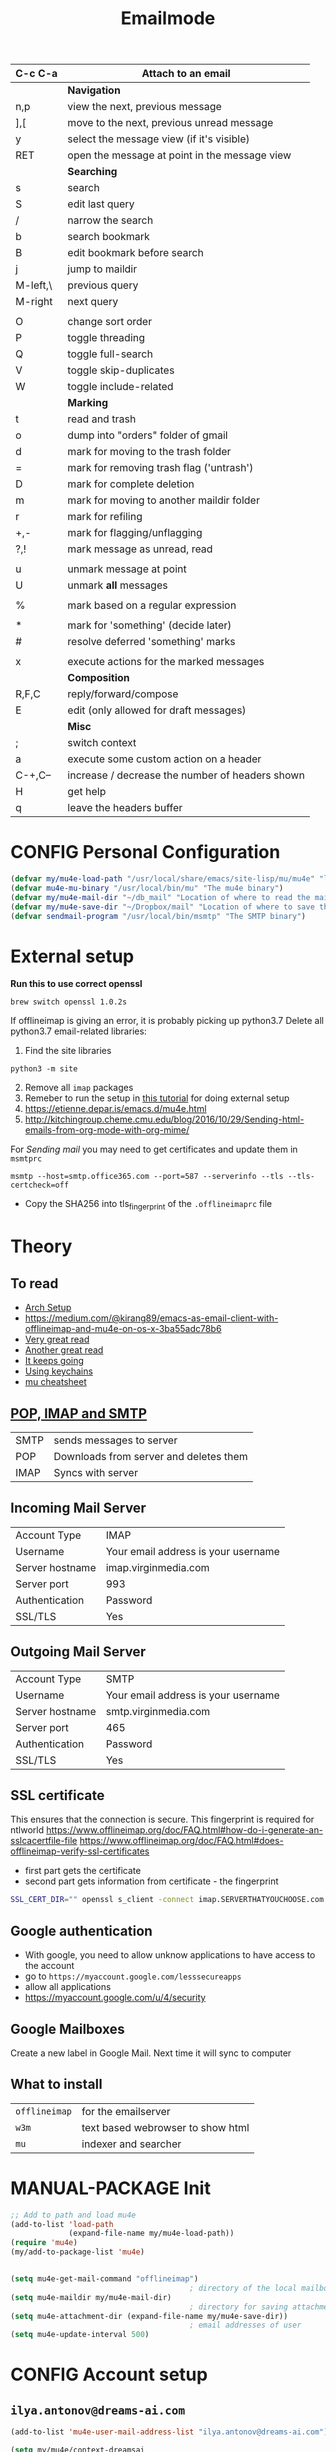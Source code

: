 #+TITLE: Emailmode
#+STARTUP: overview
#+PROPERTY: header-args :tangle yes

| C-c C-a  | Attach to an email                              |
|----------+-------------------------------------------------|
|          | *Navigation*                                    |
| n,p      | view the next, previous message                 |
| ],[      | move to the next, previous unread message       |
| y        | select the message view (if it's visible)       |
| RET      | open the message at point in the message view   |
|          | *Searching*                                     |
|----------+-------------------------------------------------|
| s        | search                                          |
| S        | edit last query                                 |
| /        | narrow the search                               |
| b        | search bookmark                                 |
| B        | edit bookmark before search                     |
| j        | jump to maildir                                 |
| M-left,\ | previous query                                  |
| M-right  | next query                                      |
|          |                                                 |
| O        | change sort order                               |
| P        | toggle threading                                |
| Q        | toggle full-search                              |
| V        | toggle skip-duplicates                          |
| W        | toggle include-related                          |
|          | *Marking*                                       |
|----------+-------------------------------------------------|
| t        | read and trash                                  |
| o        | dump into "orders" folder of gmail              |
| d        | mark for moving to the trash folder             |
| =        | mark for removing trash flag ('untrash')        |
| D        | mark for complete deletion                      |
| m        | mark for moving to another maildir folder       |
| r        | mark for refiling                               |
| +,-      | mark for flagging/unflagging                    |
| ?,!      | mark message as unread, read                    |
|          |                                                 |
| u        | unmark message at point                         |
| U        | unmark *all* messages                           |
|          |                                                 |
| %        | mark based on a regular expression              |
|          |                                                 |
| *        | mark for 'something' (decide later)             |
| #        | resolve deferred 'something' marks              |
|          |                                                 |
| x        | execute actions for the marked messages         |
|          | *Composition*                                   |
|----------+-------------------------------------------------|
| R,F,C    | reply/forward/compose                           |
| E        | edit (only allowed for draft messages)          |
|          | *Misc*                                          |
|----------+-------------------------------------------------|
| ;        | switch context                                  |
| a        | execute some custom action on a header          |
| C-+,C--  | increase / decrease the number of headers shown |
| H        | get help                                        |
| q        | leave the headers buffer                        |
* CONFIG Personal Configuration
#+BEGIN_SRC emacs-lisp
  (defvar my/mu4e-load-path "/usr/local/share/emacs/site-lisp/mu/mu4e" "location of the emacs mu4e package")
  (defvar mu4e-mu-binary "/usr/local/bin/mu" "The mu4e binary")
  (defvar my/mu4e-mail-dir "~/db_mail" "Location of where to read the mail from")
  (defvar my/mu4e-save-dir "~/Dropbox/mail" "Location of where to save the mail attachement")
  (defvar sendmail-program "/usr/local/bin/msmtp" "The SMTP binary")
 #+END_SRC

* External setup
*Run this to use correct openssl*
#+BEGIN_SRC shell :tangle no
  brew switch openssl 1.0.2s
 #+END_SRC
If offlineimap is giving an error, it is probably picking up python3.7
Delete all python3.7 email-related libraries:
1. Find the site libraries
#+BEGIN_SRC shell :tangle no
  python3 -m site
 #+END_SRC
2. [@2] Remove all =imap= packages
3. Remeber to run the setup in [[https://www.djcbsoftware.nl/code/mu/mu4e/Getting-started.html#Getting-started][this tutorial]] for doing external setup
4. https://etienne.depar.is/emacs.d/mu4e.html
5. http://kitchingroup.cheme.cmu.edu/blog/2016/10/29/Sending-html-emails-from-org-mode-with-org-mime/

For [[*Sending mail][Sending mail]] you may need to get certificates and update them in =msmtprc=
#+BEGIN_SRC shell :tangle no
  msmtp --host=smtp.office365.com --port=587 --serverinfo --tls --tls-certcheck=off
 #+END_SRC
- Copy the SHA256 into tls_fingerprint of the =.offlineimaprc= file

* Theory
** To read
- [[https://kkatsuyuki.github.io/notmuch-conf/][Arch Setup]]
- [[https://medium.com/@kirang89/emacs-as-email-client-with-offlineimap-and-mu4e-on-os-x-3ba55adc78b6]]
- [[http://cachestocaches.com/2017/3/complete-guide-email-emacs-using-mu-and-][Very great read]]
- [[https://notanumber.io/2016-10-03/better-email-with-mu4e/][Another great read]]
- [[https://vxlabs.com/2014/06/06/configuring-emacs-mu4e-with-nullmailer-offlineimap-and-multiple-identities/][It keeps going]]
- [[https://ict4g.net/adolfo/notes/2014/12/27/emacs-imap.html][Using keychains]]
- [[https://www.djcbsoftware.nl/code/mu/cheatsheet.html][mu cheatsheet]]
** [[https://www.jscape.com/blog/smtp-vs-imap-vs-pop3-difference][POP, IMAP and SMTP]]
| SMTP | sends messages to server               |
| POP  | Downloads from server and deletes them |
| IMAP | Syncs with server                     |

** Incoming Mail Server
| Account Type    | IMAP                                |
| Username        | Your email address is your username |
| Server hostname | imap.virginmedia.com                |
| Server port     | 993                                 |
| Authentication  | Password                            |
| SSL/TLS         | Yes                                 |
** Outgoing Mail Server
| Account Type    | SMTP                                |
| Username        | Your email address is your username |
| Server hostname | smtp.virginmedia.com                |
| Server port     | 465                                 |
| Authentication  | Password                            |
| SSL/TLS         | Yes                                 |
** SSL certificate
This ensures that the connection is secure. This fingerprint is required for ntlworld
[[https://www.offlineimap.org/doc/FAQ.html#how-do-i-generate-an-sslcacertfile-file]]
https://www.offlineimap.org/doc/FAQ.html#does-offlineimap-verify-ssl-certificates

- first part gets the certificate
- second part gets information from certificate - the fingerprint

#+BEGIN_SRC sh :tangle no
  SSL_CERT_DIR="" openssl s_client -connect imap.SERVERTHATYOUCHOOSE.com:993 < /dev/null 2>/dev/null | openssl x509 -fingerprint -noout -text -in /dev/stdin
#+END_SRC

** Google authentication
- With google, you need to allow unknow applications to have access to the account
- go to =https://myaccount.google.com/lesssecureapps=
- allow all applications
- https://myaccount.google.com/u/4/security

** Google Mailboxes
Create a new label in Google Mail. Next time it will sync to computer
** What to install
| =offlineimap= | for the emailserver               |
| =w3m=         | text based webrowser to show html |
| =mu=          | indexer and searcher              |
* MANUAL-PACKAGE Init
#+BEGIN_SRC emacs-lisp
  ;; Add to path and load mu4e
  (add-to-list 'load-path
               (expand-file-name my/mu4e-load-path))
  (require 'mu4e)
  (my/add-to-package-list 'mu4e)


  (setq mu4e-get-mail-command "offlineimap")
                                          ; directory of the local mailboxes
  (setq mu4e-maildir my/mu4e-mail-dir)
                                          ; directory for saving attachments
  (setq mu4e-attachment-dir (expand-file-name my/mu4e-save-dir))
                                          ; email addresses of user
  (setq mu4e-update-interval 500)
 #+END_SRC
* CONFIG Account setup
** =ilya.antonov@dreams-ai.com=
#+BEGIN_SRC emacs-lisp
  (add-to-list 'mu4e-user-mail-address-list "ilya.antonov@dreams-ai.com")

  (setq my/mu4e/context-dreamsai
        (make-mu4e-context
         :name "dreams-ai"
         :enter-func (lambda () (message "Entering Dreams ☁"))
         :leave-func (lambda () (message "Entering Dreams ☁"))
         :match-func (lambda (msg)
                       (when msg
                         (mu4e-message-contact-field-matches
                          msg (list :to :from :cc) "ilya.antonov@dreams-ai.com")))
         :vars '((user-mail-address . "ilya.antonov@dreams-ai.com")
                 (user-full-name . "Ilya Antonov (Dreams-AI)")
                 ;; (mu4e-sent-messages-behavior 'delete)
                 (mu4e-sent-folder . "/ilya_DREAMSAI/[Gmail].Sent Mail")
                 (mu4e-drafts-folder . "/ilya_DREAMSAI/[Gmail].Drafts")
                 (mu4e-trash-folder . "/ilya_DREAMSAI/[Gmail].Bin")
                 (mu4e-refile-folder . "/ilya_DREAMSAI/[Gmail].Starred")
                 (mu4e-compose-signature . (concat
                                            "\n\n"
                                            "Physics Handyman\n\n"
                                            "+825 56856958\n\n"
                                            "☁ DREAMSAI"))
                 (mu4e-compose-format-flowed . t))))
 #+END_SRC
** =ilya.antonov24@ntlworld=
#+BEGIN_SRC emacs-lisp
  (add-to-list 'mu4e-user-mail-address-list "ilya.antonov24@ntlworld")
  (setq my/mu4e/context-ntlworld
        (make-mu4e-context
         :name "ntlworld"
         :enter-func (lambda () (mu4e-message "Entering NTLWORLD"))
         :leave-func (lambda () (mu4e-message "Leaving NTLWORLD"))
         :match-func (lambda (msg)
                       (when msg
                         (mu4e-message-contact-field-matches
                          msg (list :to :from :cc) "ilya.antonov24@ntlworld.com")))
         :vars '((user-mail-address . "ilya.antonov24@ntlworld.com")
                 (user-full-name . "Ilya Antonov (NTLWORLD)")
                 ;; (mu4e-sent-messages-behavior 'delete)
                 (mu4e-sent-folder . "/ilya_NTLWORLD/Sent")
                 (mu4e-drafts-folder . "/ilya_NTLWORLD/Drafts")
                 (mu4e-trash-folder . "/ilya_NTLWORLD/Trash")
                 (mu4e-refile-folder . "/ilya_NTLWORLD/Archive")
                 (mu4e-compose-signature . (concat
                                            "Ilya Antonov,\n"
                                            "⦿ NTLWORLD\n"))
                 (mu4e-compose-format-flowed . nil))))
 #+END_SRC
** =antonov.ilya225@gmail.com=
#+BEGIN_SRC emacs-lisp
  (add-to-list 'mu4e-user-mail-address-list "antonov.ilya225@gmail.com")

  (setq my/mu4e/context-gmail
        (make-mu4e-context
         :name "gmail"
         :enter-func (lambda () (mu4e-message "Entering GMAIL"))
         :leave-func (lambda () (mu4e-message "Leaving GMAIL"))
         :match-func (lambda (msg)
                       (when msg
                         (mu4e-message-contact-field-matches
                          msg (list :to :from :cc) "antonov.ilya225@gmail.com")))
         :vars '((user-mail-address . "antonov.ilya225@gmail.com")
                 (user-full-name . "Ilya Antonov (GMAIL)")
                 ;; (mu4e-sent-messages-behavior 'delete)
                 (mu4e-sent-folder . "/ilya_GMAIL/[Gmail].Sent Mail")
                 (mu4e-drafts-folder . "/ilya_GMAIL/[Gmail].Drafts")
                 (mu4e-trash-folder . "/ilya_GMAIL/[Gmail].Bin")
                 (mu4e-refile-folder . "/ilya_GMAIL/[Gmail].Starred")
                 (mu4e-compose-signature . (concat
                                            "Ilya Antonov,\n"
                                            "⦿ GMAIL\n"))
                 (mu4e-compose-format-flowed . nil))))
#+END_SRC
** =ilya.antonov.2013@live.rhul.ac.uk=
#+BEGIN_SRC emacs-lisp
  (add-to-list 'mu4e-user-mail-address-list "ilya.antonov.2013@live.rhul.ac.uk")
  (setq my/mu4e/context-outlook
        (make-mu4e-context
         :name "outlook"
         :enter-func (lambda () (mu4e-message "Entering OUTLOOK"))
         :leave-func (lambda () (mu4e-message "Leaving OUTLOOK"))
         :match-func (lambda (msg)
                       (when msg
                         (mu4e-message-contact-field-matches
                          msg '(list :from :to :cc :bcc) "ilya.antonov.2013@live.rhul.ac.uk")))
         :vars '((user-mail-address . "ilya.antonov.2013@live.rhul.ac.uk")
                 (user-full-name . "Ilya Antonov (OUTLOOK)")
                 (mu4e-sent-folder . "/ilya_OUTLOOK/Sent Items")
                 (mu4e-drafts-folder . "/ilya_OUTLOOK/Drafts")
                 (mu4e-trash-folder . "/ilya_OUTLOOK/Deleted Items")
                 (mu4e-refile-folder . "/ilya_OUTLOOK/Archive")
                 (mu4e-compose-signature . (concat
                                            "\nPhD Student\n\n"
                                            "*Royal Holloway University of London*"))
                 (mu4e-compose-format-flowed . nil))))
#+END_SRC
** Loading in accounts
#+BEGIN_SRC emacs-lisp
                                          ; always ask for context when sending mail
  (setq mu4e-context-policy 'pick-first)
  (setq mu4e-compose-context-policy 'always-ask)

  (setq mu4e-contexts
        (list
         my/mu4e/context-dreamsai
         my/mu4e/context-ntlworld
         my/mu4e/context-gmail
         my/mu4e/context-outlook))
 #+END_SRC
* CONFIG Main menu
** Main menu
#+BEGIN_SRC emacs-lisp
  (setq mu4e-maildir-shortcuts
        '(("/ilya_DREAMSAI/INBOX" . ?d)
          ("/ilya_GMAIL/INBOX" . ?g)
          ("/ilya_NTLWORLD/INBOX" . ?n)
          ("/ilya_OUTLOOK/INBOX" . ?l)))
 #+END_SRC
** Bookmarks - common go to items
#+BEGIN_SRC emacs-lisp
  ;; (setq mu4e-bookmarks '(("flag:unread" "Unread messages" ?u)
  ;;                        ("date:today..now" "Today's messages" ?t)
  ;;                        ("date:7d..now" "Last 7 days" ?w)
  ;;                        ("mime:image/*" "Messages with images" ?p)))
                                          ; display all inbox emails
  (add-to-list 'mu4e-bookmarks
               (make-mu4e-bookmark
                :name "All Inboxes"
                :query "maildir:/ilya_GMAIL/INBOX OR maildir:/ilya_NTLWORLD/INBOX OR maildir:/ilya_OUTLOOK/INBOX OR maildir:/ilya_DREAMSAI/INBOX"
                :key ?i))
                                          ; display all flagged emails
  (add-to-list 'mu4e-bookmarks
               (make-mu4e-bookmark
                :name "All Archives"
                :query "maildir:/ilya_GMAIL/[Gmail].Starred OR maildir:/ilya_NTLWORLD/Archive OR maildir:/ilya_OUTLOOK/Archive OR maildir:/ilya_DREAMSAI/[Gmail].Starred"
                :key ?a))
 #+END_SRC
* View
** Show full address
#+BEGIN_SRC emacs-lisp
  (setq mu4e-view-show-addresses t)
 #+END_SRC
** Header view
#+BEGIN_SRC emacs-lisp
  (setq mu4e-headers-fields
        '( (:human-date          .  10)
           (:flags         .   6)
           (:from-or-to          .  30)
           (:size		 .  8)
           (:subject       .  nil)))

  (setq mu4e-split-view 'horizontal)
                                          ; allow fancy chars in the first column
  (setq mu4e-use-fancy-chars nil)

 #+END_SRC
** Images
#+BEGIN_SRC emacs-lisp
  (setq mu4e-view-show-images t)
                                          ; hook imagemagick if it was installed with emacs
  (when (fboundp 'imagemagick-register-types)
    (imagemagick-register-types))
 #+END_SRC
** HTML Rendering
One of the following options can be chosen to preview html
- html2text -utf8 -width 72
- textutil -stdin -format html -convert txt -stdout
- html2markdown | grep -v '&nbsp_place_holder;' (Requires html2text pypi)
- w3m -dump -cols 80 -T text/html *fastest from my experience*
- custom command that opens messages that are too big in a browser
#+BEGIN_SRC emacs-lisp
  (defun my-mu4e-html2text (msg)
    "My html2text function; shows short message inline, show
  long messages in some external browser (see `browse-url-generic-program')."
    (let ((html (or (mu4e-message-field msg :body-html) "")))
      (if (> (length html) 20000)
          (progn
            (mu4e-action-view-in-browser msg)
            "[Viewing message in external browser]")
        (mu4e-shr2text msg))))
  ;; (setq mu4e-html2text-command 'my-mu4e-html2text)

  (setq mu4e-html2text-command "textutil -stdin -format html -convert txt -stdout")
  ;; (setq mu4e-html2text-command "w3m -T text/html")
  ;; (setq mu4e-html2text-command "w3m -dump -T text/html -cols 72 -o display_link_number=true -o display_image=false -o ignore_null_img_alt=true")

  ;; (my/add-dependency "html2text")
  ;; (setq mu4e-html2text-command "html2text -utf8 -width 72")
 #+END_SRC
** Start in new frame (optional)
#+BEGIN_SRC emacs-lisp
  (defun my/mu4e-in-new-frame ()
    "Start mu4e in new frame"
    (interactive)
    (select-frame (make-frame))
    (mu4e))
 #+END_SRC
** Open in browser
#+BEGIN_SRC emacs-lisp
  (add-to-list 'mu4e-view-actions '("web-view" . mu4e-action-view-in-browser) t)
 #+END_SRC
* CONFIG Customized marking actions
** Read and delete
#+BEGIN_SRC emacs-lisp
  (add-to-list 'mu4e-marks
               '(read-and-trash
                 :char       "✘"
                 :prompt     "wRead and Trash?"
                 :show-target (lambda (target) "Read and Trash")
                 :action      (lambda (docid msg target)
                                          ;remove [u]nread and [N]ew → Mark as [S]een and [T]rash
                                (mu4e~proc-move docid nil "+S+T-u-N"))))

  (mu4e~headers-defun-mark-for read-and-trash)
  (define-key mu4e-headers-mode-map (kbd "t") 'mu4e-headers-mark-for-read-and-trash)
 #+END_SRC
** Dump order
#+BEGIN_SRC emacs-lisp
  (add-to-list 'mu4e-marks
               '(dump-order
                 :char       ("o" . "🐋")
                 :prompt     "wPlace into order?"
                 :show-target (lambda (target) "Order")
                 :action      (lambda (docid msg target)
                                          ;remove [u]nread and [N]ew → Mark as [S]een. move to the orders directory
                                (mu4e~proc-move docid "/ilya_GMAIL/Orders" "+S-u-N"))))

  (mu4e~headers-defun-mark-for dump-order)
  (define-key mu4e-headers-mode-map (kbd "o") 'mu4e-headers-mark-for-dump-order)
 #+END_SRC
** Expenses
#+BEGIN_SRC emacs-lisp
  (add-to-list 'mu4e-marks
               '(expenses-dreamsai
                 :char       ("e" . "💰")
                 :prompt     "wMark as expense"
                 :show-target (lambda (target) "Expenses ☁")
                 :action      (lambda (docid msg target)
                                          ;remove [u]nread and [N]ew → Mark as [S]een. move to the orders directory
                                (mu4e~proc-move docid "/ilya_DREAMSAI/Expenses" "+S-u-N"))))

  (mu4e~headers-defun-mark-for expenses-dreamsai)
  (define-key mu4e-headers-mode-map (kbd "e") 'mu4e-headers-mark-for-expenses-dreamsai)
 #+END_SRC

* PACKAGE Alert
#+BEGIN_SRC emacs-lisp
  (use-package mu4e-alert
    :ensure t
    :after mu4e
    :init (my/add-to-package-list 'mu4e-alert)
    (setq mu4e-alert-interesting-mail-query
          (concat
           "flag:unread maildir:/ilya_NTLWORLD/INBOX "
           "OR "
           "flag:unread maildir:/ilya_GMAIL/INBOX "
           "OR "
           "flag:unread maildir:/ilya_DREAMSAI/INBOX "
           " OR "
           "flag:unread maildir:/ilya_OUTLOOK/INBOX"
           ))
    (mu4e-alert-enable-mode-line-display))

                                          ; alrt to refresh every 60 seconds
  (defun my/mu4e-alert-mode-line ()
    (interactive)
    (mu4e~proc-kill)
    (mu4e-alert-enable-mode-line-display))
  (run-with-timer 0 60 'my/mu4e-alert-mode-line)
 #+END_SRC
* Sending mail
#+BEGIN_SRC emacs-lisp
  (my/add-dependency "gnupg")
 #+END_SRC
** Citation when replying
#+BEGIN_SRC emacs-lisp
  (setq message-citation-line-format "%N @ %Y-%m-%d %H:%M %Z:\n")
  (setq message-citation-line-function 'message-insert-formatted-citation-line)
 #+END_SRC
** MANUAL-PACKAGE Editing with org-mu4e
#+BEGIN_SRC emacs-lisp
                                          ; installed with mu4e
  (require 'org-mu4e)
  (use-package org-mime
    :ensure t)
                                          ; add the hook
  (add-hook 'mu4e-compose-mode-hook 'org-mu4e-compose-org-mode)

  (setq org-mu4e-link-query-in-headers-mode nil)

  (defun my/mu4e-htmlize-and-send ()
    "When in an org-mu4e-compose-org-mode message, htmlize and send it."
    (interactive)
    (when (member 'org~mu4e-mime-switch-headers-or-body post-command-hook)
      (org-mime-htmlize)
      (message-send-and-exit)))

  (add-hook 'org-ctrl-c-ctrl-c-hook 'my/mu4e-htmlize-and-send t)
 #+END_SRC
** How to send mail
#+BEGIN_SRC emacs-lisp
  (setq message-send-mail-function (function message-send-mail-with-sendmail))
                                          ; Use the correct account context when sending mail based on the from header.
  (setq message-sendmail-envelope-from 'header)
 #+END_SRC
* =my/mu4e-compose-org-mail= (Composing from anywhere)
#+BEGIN_SRC emacs-lisp
  (defun my/mu4e-compose-org-mail ()
    (interactive)
    (mu4e-compose-new)
    (org-mu4e-compose-org-mode))
 #+END_SRC
* Syncing mail
** =my/epa-decrypt-file=
Because we need a gpg password already in the cache to access the imap servers
I run a dummy command on a dummy file that prompts for the password

#+BEGIN_SRC emacs-lisp
  (defun my/epa-decrypt-file (decrypt-file &optional plain-file)
    "Decrypt DECRYPT-FILE into PLAIN-FILE.
    If you do not specify PLAIN-FILE, this functions prompts for the value to use."
    (interactive
     (let* ((file (read-file-name "File to decrypt: "))
            (plain (epa-read-file-name file)))
       (list file plain)))
    (or plain-file (setq plain-file (epa-read-file-name decrypt-file)))
    (setq decrypt-file (expand-file-name decrypt-file))

    (let ((context (epg-make-context epa-protocol)))
      (epg-context-set-passphrase-callback context
                                           #'epa-passphrase-callback-function)
      (epg-context-set-progress-callback context
                                         (cons
                                          #'epa-progress-callback-function
                                          (format "Decrypting %s..."
                                                  (file-name-nondirectory decrypt-file))))
      (setf (epg-context-pinentry-mode context) epa-pinentry-mode)
      (message "Decrypting %s..." (file-name-nondirectory decrypt-file))
      (condition-case error
          (epg-decrypt-file context decrypt-file plain-file)
        (error
         (epa-display-error context)
         (signal (car error) (cdr error))))))

  (add-hook 'message-send-hook (lambda ()
                                 (my/epa-decrypt-file (my/config-file-path-evaluate "my-files/gpg/load_password_dummy_file.gpg")
                                                      "/dev/null")))
 #+END_SRC

** =my/update-mu4e=
 #+BEGIN_SRC emacs-lisp
   (defun my/mu4e/update ()
     (interactive)
     (let ((last-venv pyvenv-virtual-env-name))

       ;; (message (concat ">>>> Set my/python/last-venv to " last-venv))
       ;; (pyvenv-workon "imap")
       (pyvenv-deactivate)
       ;; (message ">>>> deactivated")

       (exec-path-from-shell-initialize)

       ;; (message ">>>> decrypting dummy file")
       (my/epa-decrypt-file (my/config-file-path-evaluate "my-files/gpg/load_password_dummy_file.gpg")
                            "/dev/null")

       ;; (message ">>>> updating")
       (mu4e-update-mail-and-index t)

       (message (concat " (((cringe incoming))) " last-venv))
       (pyvenv-workon last-venv)
       ))
 #+END_SRC
* Keybindings
#+BEGIN_SRC emacs-lisp
  (define-key my/keymap (kbd "m") (function mu4e))
  (define-key my/keymap (kbd "M") (function my/mu4e-in-new-frame))
  (define-key my/keymap (kbd "C") (function my/mu4e-compose-org-mail))
  (define-key my/keymap (kbd "u") (function my/mu4e/update))
  (define-key mu4e-main-mode-map (kbd "U") (function my/mu4e/update))
  (define-key mu4e-main-mode-map (kbd "C") (function my/mu4e-compose-org-mail))
 #+END_SRC
* Testing
#+BEGIN_SRC emacs-lisp
  (setq mu4e-compose-complete-only-after "2015-01-01"
        message-kill-buffer-on-exit t)


  ;; message-citation-line-format "%a %d %b %Y à %R, %n a écrit :\n"
  ;; message-citation-line-function 'message-insert-formatted-citation-line

  ;; message-send-mail-function 'smtpmail-send-it
  ;; smtpmail-auth-credentials (expand-file-name "~/.authinfo.gpg")
  ;; mml-secure-openpgp-sign-with-sender t
  ;; mml-secure-openpgp-encrypt-to-self t
 #+END_SRC
